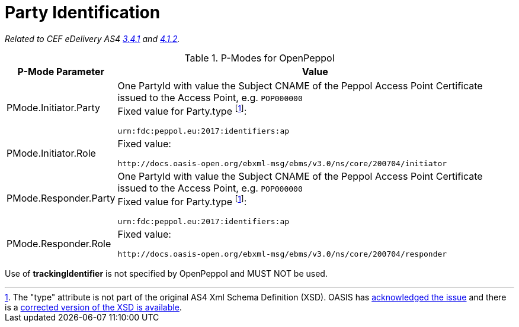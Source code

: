 = Party Identification

_Related to CEF eDelivery AS4 link:{base}PartyIdentification[3.4.1] and link:{base}AddressingandPartyIdentification[4.1.2]._

[%autowidth.stretch, options="header"]
.P-Modes for OpenPeppol
|===
| P-Mode Parameter | Value

| PMode.Initiator.Party
| One PartyId with value the Subject CNAME of the Peppol Access Point Certificate issued to the Access Point, e.g. `POP000000` +
Fixed value for Party.type footnote:typeIssue[The "type" attribute is not part of the original AS4 Xml Schema Definition (XSD). OASIS has link:https://issues.oasis-open.org/projects/EBXMLMSG/issues/EBXMLMSG-2[acknowledged the issue] and there is a  link:https://www.oasis-open.org/committees/download.php/64179/ebms-header-3_0-200704_with_property_type_attribute.xsd[corrected version of the XSD is available].]:

`urn:fdc:peppol.eu:2017:identifiers:ap`

| PMode.Initiator.Role
| Fixed value:

`+++http://docs.oasis-open.org/ebxml-msg/ebms/v3.0/ns/core/200704/initiator+++`

| PMode.Responder.Party
| One PartyId with value the Subject CNAME of the Peppol Access Point Certificate issued to the Access Point, e.g. `POP000000` +
Fixed value for Party.type footnote:typeIssue[]:

`urn:fdc:peppol.eu:2017:identifiers:ap`

| PMode.Responder.Role
| Fixed value:

`+++http://docs.oasis-open.org/ebxml-msg/ebms/v3.0/ns/core/200704/responder+++`

|===

Use of *trackingIdentifier* is not specified by OpenPeppol and MUST NOT be used.
